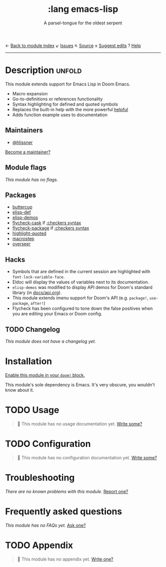 ← [[doom-module-index:][Back to module index]]               ↙ [[doom-module-issues:::lang emacs-lisp][Issues]]  ↖ [[doom-module-source:lang/emacs-lisp][Source]]  ± [[doom-suggest-edit:][Suggest edits]]  ? [[doom-help-modules:][Help]]
--------------------------------------------------------------------------------
#+TITLE:    :lang emacs-lisp
#+SUBTITLE: A parsel-tongue for the oldest serpent
#+CREATED:  January 16, 2017
#+SINCE:    1.3

* Description :unfold:
This module extends support for Emacs Lisp in Doom Emacs.

- Macro expansion
- Go-to-definitions or references functionality
- Syntax highlighting for defined and quoted symbols
- Replaces the built-in help with the more powerful [[doom-package:][helpful]]
- Adds function example uses to documentation

** Maintainers
- [[doom-user:][@hlissner]]

[[doom-contrib-maintainer:][Become a maintainer?]]

** Module flags
/This module has no flags./

** Packages
- [[doom-package:][buttercup]]
- [[doom-package:][elisp-def]]
- [[doom-package:][elisp-demos]]
- [[doom-package:][flycheck-cask]] if [[doom-module:][:checkers syntax]]
- [[doom-package:][flycheck-package]] if [[doom-module:][:checkers syntax]]
- [[doom-package:][highlight-quoted]]
- [[doom-package:][macrostep]]
- [[doom-package:][overseer]]

** Hacks
- Symbols that are defined in the current session are highlighted with
  ~font-lock-variable-face~.
- Eldoc will display the values of variables next to its documentation.
- ~elisp-demos~ was modified to display API demos for Doom's standard library
  (in [[file:../../../docs/api.org][docs/api.org]]).
- This module extends imenu support for Doom's API (e.g. ~package!~,
  ~use-package~, ~after!~)
- Flycheck has been configured to tone down the false positives when you are
  editing your Emacs or Doom config.

** TODO Changelog
# This section will be machine generated. Don't edit it by hand.
/This module does not have a changelog yet./

* Installation
[[id:01cffea4-3329-45e2-a892-95a384ab2338][Enable this module in your ~doom!~ block.]]

This module's sole dependency is Emacs. It's very obscure, you wouldn't know
about it.

* TODO Usage
#+begin_quote
 🔨 This module has no usage documentation yet. [[doom-contrib-module:][Write some?]]
#+end_quote

* TODO Configuration
#+begin_quote
 🔨 This module has no configuration documentation yet. [[doom-contrib-module:][Write some?]]
#+end_quote

* Troubleshooting
/There are no known problems with this module./ [[doom-report:][Report one?]]

* Frequently asked questions
/This module has no FAQs yet./ [[doom-suggest-faq:][Ask one?]]

* TODO Appendix
#+begin_quote
 🔨 This module has no appendix yet. [[doom-contrib-module:][Write one?]]
#+end_quote
